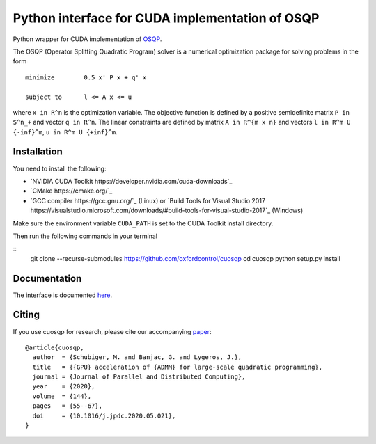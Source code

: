 Python interface for CUDA implementation of OSQP
================================================


Python wrapper for CUDA implementation of `OSQP <https://osqp.org/>`__.

The OSQP (Operator Splitting Quadratic Program) solver is a numerical
optimization package for solving problems in the form

::

    minimize        0.5 x' P x + q' x

    subject to      l <= A x <= u

where ``x in R^n`` is the optimization variable. The objective function
is defined by a positive semidefinite matrix ``P in S^n_+`` and vector
``q in R^n``. The linear constraints are defined by matrix
``A in R^{m x n}`` and vectors ``l in R^m U {-inf}^m``,
``u in R^m U {+inf}^m``.


Installation
-----------
You need to install the following:

* `NVIDIA CUDA Toolkit https://developer.nvidia.com/cuda-downloads`_

* `CMake https://cmake.org/`_

* `GCC compiler https://gcc.gnu.org/`_ (Linux) or `Build Tools for Visual Studio 2017 https://visualstudio.microsoft.com/downloads/#build-tools-for-visual-studio-2017`_ (Windows)

Make sure the environment variable ``CUDA_PATH`` is set to the CUDA Toolkit install directory.

Then run the following commands in your terminal

::
  git clone --recurse-submodules https://github.com/oxfordcontrol/cuosqp
  cd cuosqp
  python setup.py install





Documentation
-------------

The interface is documented `here <https://osqp.org/docs/interfaces/python.html>`__.


Citing
------

If you use cuosqp for research, please cite our accompanying `paper <https://doi.org/10.1016/j.jpdc.2020.05.021>`__:

::

  @article{cuosqp,
    author  = {Schubiger, M. and Banjac, G. and Lygeros, J.},
    title   = {{GPU} acceleration of {ADMM} for large-scale quadratic programming},
    journal = {Journal of Parallel and Distributed Computing},
    year    = {2020},
    volume  = {144},
    pages   = {55--67},
    doi     = {10.1016/j.jpdc.2020.05.021},
  }

